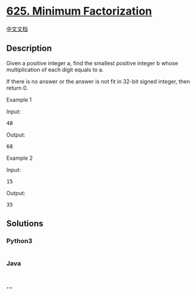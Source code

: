 * [[https://leetcode.com/problems/minimum-factorization][625. Minimum
Factorization]]
  :PROPERTIES:
  :CUSTOM_ID: minimum-factorization
  :END:
[[./solution/0600-0699/0625.Minimum Factorization/README.org][中文文档]]

** Description
   :PROPERTIES:
   :CUSTOM_ID: description
   :END:

#+begin_html
  <p>
#+end_html

Given a positive integer a, find the smallest positive integer b whose
multiplication of each digit equals to a.

#+begin_html
  </p>
#+end_html

#+begin_html
  <p>
#+end_html

If there is no answer or the answer is not fit in 32-bit signed integer,
then return 0.

#+begin_html
  </p>
#+end_html

#+begin_html
  <p>
#+end_html

Example 1

Input:

#+begin_html
  <pre>48 </pre>
#+end_html

Output:

#+begin_html
  <pre>68</pre>
#+end_html

#+begin_html
  </p>
#+end_html

#+begin_html
  <p>
#+end_html

Example 2

Input:

#+begin_html
  <pre>15</pre>
#+end_html

Output:

#+begin_html
  <pre>35</pre>
#+end_html

#+begin_html
  </p>
#+end_html

** Solutions
   :PROPERTIES:
   :CUSTOM_ID: solutions
   :END:

#+begin_html
  <!-- tabs:start -->
#+end_html

*** *Python3*
    :PROPERTIES:
    :CUSTOM_ID: python3
    :END:
#+begin_src python
#+end_src

*** *Java*
    :PROPERTIES:
    :CUSTOM_ID: java
    :END:
#+begin_src java
#+end_src

*** *...*
    :PROPERTIES:
    :CUSTOM_ID: section
    :END:
#+begin_example
#+end_example

#+begin_html
  <!-- tabs:end -->
#+end_html
